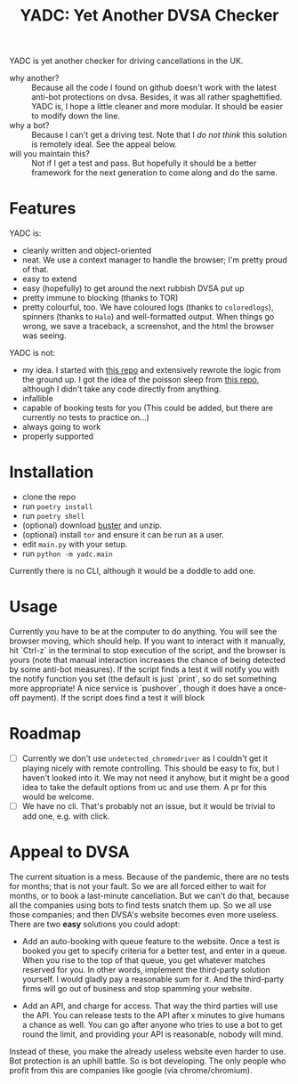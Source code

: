 #+title: YADC: Yet Another DVSA Checker

YADC is yet another checker for driving cancellations in the UK.

- why another? :: Because all the code I found on github doesn't work with the
  latest anti-bot protections on dvsa.  Besides, it was all rather
  spaghettified.  YADC is, I hope a little cleaner and more modular.  It should
  be easier to modify down the line.
- why a bot? :: Because I can't get a driving test.  Note that I /do not think/
  this solution is remotely ideal.  See the appeal below.
- will you maintain this? :: Not if I get a test and pass.  But hopefully it
  should be a better framework for the next generation to come along and do the
  same.

* Features
  YADC is:

  - cleanly written and object-oriented
  - neat.  We use a context manager to handle the browser; I'm pretty proud of
    that.
  - easy to extend
  - easy (hopefully) to get around the next rubbish DVSA put up
  - pretty immune to blocking (thanks to TOR)
  - pretty colourful, too. We have coloured logs (thanks to ~coloredlogs~),
    spinners (thanks to ~Halo~) and well-formatted output. When things go wrong,
    we save a traceback, a screenshot, and the html the browser was seeing.

  YADC is not:

  - my idea.  I started with [[https://github.com/tp223/Driving-Test-Cancellations][this repo]] and extensively rewrote the logic from
    the ground up.  I got the idea of the poisson sleep from [[https://github.com/birdcolour/dvsa-practicals][this repo]], although
    I didn't take any code directly from anything.
  - infallible
  - capable of booking tests for you  (This could be added, but there are
    currently no tests to practice on...)
  - always going to work
  - properly supported

* Installation
  - clone the repo
  - run ~poetry install~
  - run ~poetry shell~
  - (optional) download [[https://github.com/dessant/buster/releases][buster]] and unzip.
  - (optional) install ~tor~ and ensure it can be run as a user.
  - edit ~main.py~ with your setup.
  - run ~python -m yadc.main~

 Currently there is no CLI, although it would be a doddle to add one.

* Usage
  Currently you have to be at the computer to do anything.  You will see the
  browser moving, which should help.  If you want to interact with it manually,
  hit `Ctrl-z` in the terminal to stop execution of the script, and the browser
  is yours (note that manual interaction increases the chance of being detected
  by some anti-bot measures).  If the script finds a test it will notify you
  with the notify function you set (the default is just `print`, so do set
  something more appropriate!  A nice service is `pushover`, though it does have
  a once-off payment).  If the script does find a test it will block
   

* Roadmap
  - [ ] Currently we don't use ~undetected_chromedriver~ as I couldn't get it
    playing nicely with remote controlling.  This should be easy to fix, but I
    haven't looked into it.  We may not need it anyhow, but it might be a good
    idea to take the default options from uc and use them.  A pr for this would
    be welcome.
  - [ ] We have no cli.  That's probably not an issue, but it would be trivial
    to add one, e.g. with click.
* Appeal to DVSA
  The current situation is a mess.  Because of the pandemic, there are no tests
  for months; that is not your fault.  So we are all forced either to wait for
  months, or to book a last-minute cancellation. But we can't do that, because
  all the companies using bots to find tests snatch them up.  So we all use
  those companies; and then DVSA's website becomes even more useless.  There
  are two *easy* solutions you could adopt:

  - Add an auto-booking with queue feature to the website.  Once a test is
    booked you get to specify criteria for a better test, and enter in a queue.
    When you rise to the top of that queue, you get whatever matches reserved
    for you.  In other words, implement the third-party solution yourself.  I
    would gladly pay a reasonable sum for it.  And the third-party firms will
    go out of business and stop spamming your website.

  - Add an API, and charge for access.  That way the third parties will use the
    API.  You can release tests to the API after x minutes to give humans a
    chance as well.  You can go after anyone who tries to use a bot to get
    round the limit, and providing your API is reasonable, nobody will mind.

  Instead of these, you make the already useless website even harder to use.
  Bot protection is an uphill battle.  So is bot developing.  The only people
  who profit from this are companies like google (via chrome/chromium).
  

  
